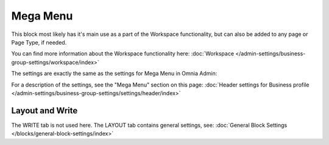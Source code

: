 Mega Menu
=====================

This block most likely has it's main use as a part of the Workspace functionality, but can also be added to any page or Page Type, if needed.

You can find more information about the Workspace functionality here: :doc:`Workspace </admin-settings/business-group-settings/workspace/index>`

The settings are exactly the same as the settings for Mega Menu in Omnia Admin:

.. image:: mega-menu-block.png

For a description of the settings, see the "Mega Menu" section on this page: :doc:`Header settings for Business profile </admin-settings/business-group-settings/settings/header/index>`

Layout and Write
*********************
The WRITE tab is not used here. The LAYOUT tab contains general settings, see: :doc:`General Block Settings </blocks/general-block-settings/index>`
